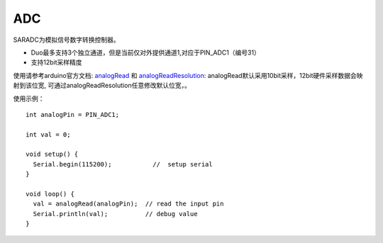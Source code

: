 ############
ADC
############

SARADC为模拟信号数字转换控制器。

* Duo最多支持3个独立通道，但是当前仅对外提供通道1,对应于PIN_ADC1（编号31）

* 支持12bit采样精度

使用请参考arduino官方文档: analogRead_ 和 analogReadResolution_: analogRead默认采用10bit采样，12bit硬件采样数据会映射到该位宽, 可通过analogReadResolution任意修改默认位宽，。


.. _analogRead: https://www.arduino.cc/reference/en/language/functions/analog-io/analogread/

.. _analogReadResolution: https://www.arduino.cc/reference/en/language/functions/analog-io/analogreadresolution/


使用示例：
::

    int analogPin = PIN_ADC1;

    int val = 0;

    void setup() {
      Serial.begin(115200);           //  setup serial
    }

    void loop() {
      val = analogRead(analogPin);  // read the input pin
      Serial.println(val);          // debug value
    }
